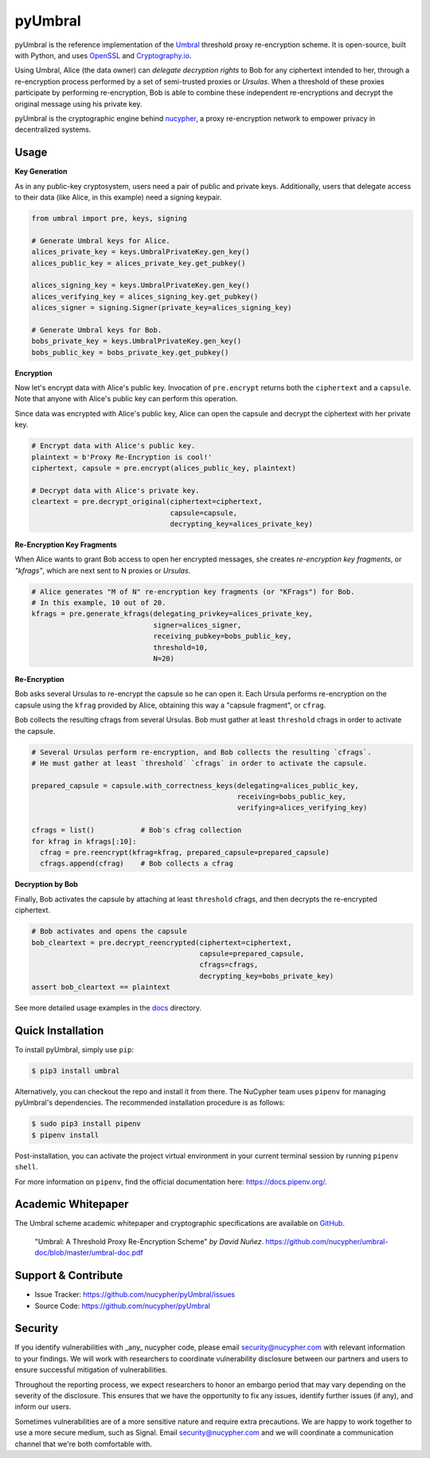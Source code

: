 .. role:: bash(code)
   :language: bash

=========
pyUmbral
=========

.. start-badges

|version|  |circleci| |commits-since| |docs| |discord|

.. |docs| image:: https://readthedocs.org/projects/pyumbral/badge/?style=flat
    :target: https://readthedocs.org/projects/pyumbral
    :alt: Documentation Status

.. |discord| image:: https://img.shields.io/discord/411401661714792449.svg?logo=discord
    :target: https://discord.gg/xYqyEby
    :alt: Discord

.. |circleci| image:: https://img.shields.io/circleci/project/github/nucypher/pyUmbral.svg?logo=circleci
    :target: https://circleci.com/gh/nucypher/pyUmbral/tree/master
    :alt: CircleCI build status

.. |version| image:: https://img.shields.io/pypi/v/umbral.svg
    :alt: PyPI Package latest release
    :target: https://pypi.org/project/umbral

.. |commits-since| image:: https://img.shields.io/github/commits-since/nucypher/pyumbral/v0.1.3-alpha.2.svg
    :alt: Commits since latest release
    :target: https://github.com/nucypher/pyUmbral/compare/v0.1.3-alpha.2...master

.. end-badges

pyUmbral is the reference implementation of the Umbral_ threshold proxy re-encryption scheme.
It is open-source, built with Python, and uses OpenSSL_ and Cryptography.io_.

Using Umbral, Alice (the data owner) can *delegate decryption rights* to Bob for
any ciphertext intended to her, through a re-encryption process performed by a
set of semi-trusted proxies or *Ursulas*. When a threshold of these proxies
participate by performing re-encryption, Bob is able to combine these independent
re-encryptions and decrypt the original message using his private key.

.. image:: docs/source/.static/umbral.svg
  :width: 400 px
  :align: center

pyUmbral is the cryptographic engine behind nucypher_,
a proxy re-encryption network to empower privacy in decentralized systems.

.. _Umbral: https://github.com/nucypher/umbral-doc/blob/master/umbral-doc.pdf
.. _Cryptography.io: https://cryptography.io/en/latest/
.. _OpenSSL: https://www.openssl.org/
.. _nucypher: https://github.com/nucypher/nucypher

Usage
=====

**Key Generation**

As in any public-key cryptosystem, users need a pair of public and private keys.
Additionally, users that delegate access to their data (like Alice, in this example) need a signing keypair.

.. code-block:: python

    from umbral import pre, keys, signing

    # Generate Umbral keys for Alice.
    alices_private_key = keys.UmbralPrivateKey.gen_key()
    alices_public_key = alices_private_key.get_pubkey()

    alices_signing_key = keys.UmbralPrivateKey.gen_key()
    alices_verifying_key = alices_signing_key.get_pubkey()
    alices_signer = signing.Signer(private_key=alices_signing_key)

    # Generate Umbral keys for Bob.
    bobs_private_key = keys.UmbralPrivateKey.gen_key()
    bobs_public_key = bobs_private_key.get_pubkey()


**Encryption**

Now let's encrypt data with Alice's public key.
Invocation of ``pre.encrypt`` returns both the ``ciphertext`` and a ``capsule``.
Note that anyone with Alice's public key can perform this operation.

Since data was encrypted with Alice's public key,
Alice can open the capsule and decrypt the ciphertext with her private key.


.. code-block:: python

    # Encrypt data with Alice's public key.
    plaintext = b'Proxy Re-Encryption is cool!'
    ciphertext, capsule = pre.encrypt(alices_public_key, plaintext)

    # Decrypt data with Alice's private key.
    cleartext = pre.decrypt_original(ciphertext=ciphertext,
                                     capsule=capsule,
                                     decrypting_key=alices_private_key)


**Re-Encryption Key Fragments**

When Alice wants to grant Bob access to open her encrypted messages,
she creates *re-encryption key fragments*, or *"kfrags"*,
which are next sent to N proxies or *Ursulas*.

.. code-block:: python

    # Alice generates "M of N" re-encryption key fragments (or "KFrags") for Bob.
    # In this example, 10 out of 20.
    kfrags = pre.generate_kfrags(delegating_privkey=alices_private_key,
                                 signer=alices_signer,
                                 receiving_pubkey=bobs_public_key,
                                 threshold=10,
                                 N=20)


**Re-Encryption**

Bob asks several Ursulas to re-encrypt the capsule so he can open it.
Each Ursula performs re-encryption on the capsule using the ``kfrag``
provided by Alice, obtaining this way a "capsule fragment", or ``cfrag``.

Bob collects the resulting cfrags from several Ursulas.
Bob must gather at least ``threshold`` cfrags in order to activate the capsule.

.. code-block:: python

  # Several Ursulas perform re-encryption, and Bob collects the resulting `cfrags`.
  # He must gather at least `threshold` `cfrags` in order to activate the capsule.

  prepared_capsule = capsule.with_correctness_keys(delegating=alices_public_key,
                                                   receiving=bobs_public_key,
                                                   verifying=alices_verifying_key)

  cfrags = list()           # Bob's cfrag collection
  for kfrag in kfrags[:10]:
    cfrag = pre.reencrypt(kfrag=kfrag, prepared_capsule=prepared_capsule)
    cfrags.append(cfrag)    # Bob collects a cfrag


**Decryption by Bob**

Finally, Bob activates the capsule by attaching at least ``threshold`` cfrags,
and then decrypts the re-encrypted ciphertext.

.. code-block:: python

  # Bob activates and opens the capsule
  bob_cleartext = pre.decrypt_reencrypted(ciphertext=ciphertext,
                                          capsule=prepared_capsule,
                                          cfrags=cfrags,
                                          decrypting_key=bobs_private_key)
  assert bob_cleartext == plaintext

See more detailed usage examples in the docs_ directory.

.. _docs : https://github.com/nucypher/pyUmbral/tree/master/docs


Quick Installation
==================

To install pyUmbral, simply use ``pip``:

.. code-block:: bash

  $ pip3 install umbral


Alternatively, you can checkout the repo and install it from there.
The NuCypher team uses ``pipenv`` for managing pyUmbral's dependencies.
The recommended installation procedure is as follows:

.. code-block:: bash

    $ sudo pip3 install pipenv
    $ pipenv install

Post-installation, you can activate the project virtual environment
in your current terminal session by running ``pipenv shell``.

For more information on ``pipenv``, find the official documentation here: https://docs.pipenv.org/.


Academic Whitepaper
====================

The Umbral scheme academic whitepaper and cryptographic specifications
are available on GitHub_.

  "Umbral: A Threshold Proxy Re-Encryption Scheme"
  *by David Nuñez*.
  https://github.com/nucypher/umbral-doc/blob/master/umbral-doc.pdf

.. _GitHub: https://github.com/nucypher/umbral-doc/


Support & Contribute
=====================

- Issue Tracker: https://github.com/nucypher/pyUmbral/issues
- Source Code: https://github.com/nucypher/pyUmbral


Security
========

If you identify vulnerabilities with _any_ nucypher code,
please email security@nucypher.com with relevant information to your findings.
We will work with researchers to coordinate vulnerability disclosure between our partners
and users to ensure successful mitigation of vulnerabilities.

Throughout the reporting process,
we expect researchers to honor an embargo period that may vary depending on the severity of the disclosure.
This ensures that we have the opportunity to fix any issues, identify further issues (if any), and inform our users.

Sometimes vulnerabilities are of a more sensitive nature and require extra precautions.
We are happy to work together to use a more secure medium, such as Signal.
Email security@nucypher.com and we will coordinate a communication channel that we're both comfortable with.
